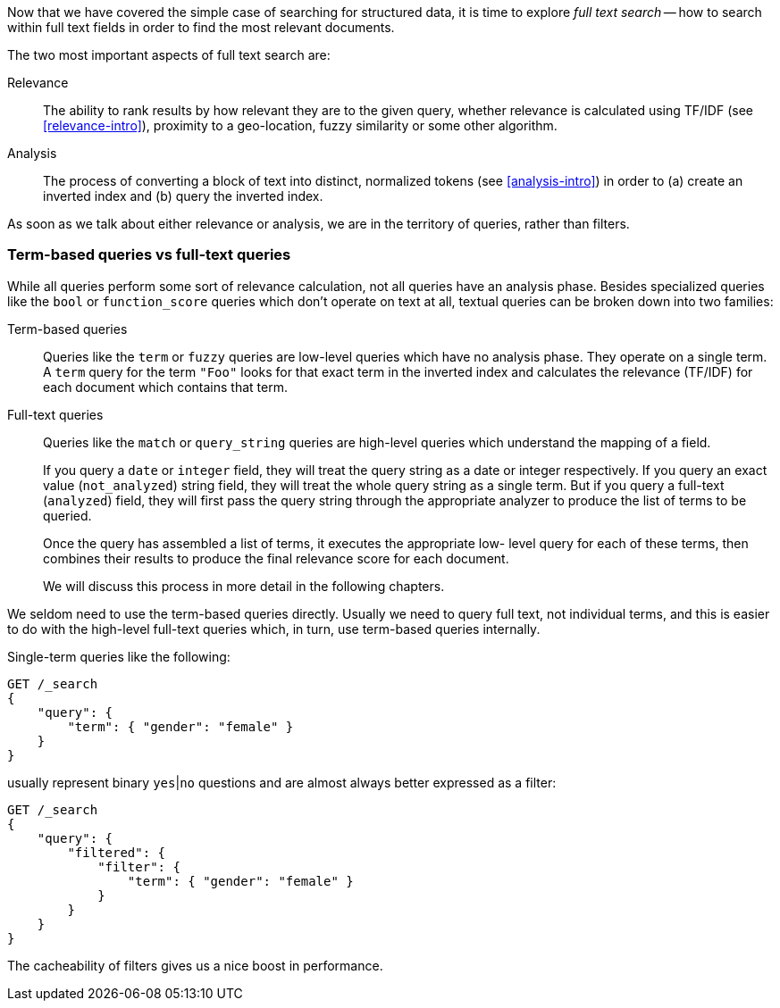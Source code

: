 Now that we have covered the simple case of searching for structured data,
it is time to explore _full text search_ -- how to search within full
text fields in order to find the most relevant documents.

The two most important aspects of full text search are:

Relevance::

    The ability to rank results by how relevant they are to
    the given query, whether relevance is calculated using
    TF/IDF (see <<relevance-intro>>), proximity to a geo-location,
    fuzzy similarity or some other algorithm.

Analysis::

    The process of converting a block of text into distinct, normalized tokens
    (see <<analysis-intro>>) in order to (a) create an inverted index and
    (b) query the inverted index.

As soon as we talk about either relevance or analysis, we are in the territory
of queries, rather than filters.

=== Term-based queries vs full-text queries

While all queries perform some sort of relevance calculation, not all queries
have an analysis phase. Besides specialized queries like the `bool` or
`function_score` queries which don't operate on text at all, textual queries can
be broken down into two families:

Term-based queries::
+
--
Queries like the `term` or `fuzzy` queries are low-level queries which have no
analysis phase. They operate on a single term. A `term` query for the term
`"Foo"` looks for that exact term in the inverted index and calculates the
relevance (TF/IDF) for each document which contains that term.
--

Full-text queries::
+
--
Queries like the `match` or `query_string` queries are high-level queries which
understand the mapping of a field.

If you query a `date` or `integer` field, they will treat the query string as
a date or integer respectively.  If you query an exact value (`not_analyzed`)
string field, they will treat the whole query string as a single term.  But if
you query a full-text (`analyzed`) field, they will first pass the query
string through the appropriate analyzer to produce the list of terms to be
queried.

Once the query has assembled a list of terms, it executes the appropriate low-
level query for each of these terms, then combines  their results to produce
the final relevance score for each document.

We will discuss this process in more detail in the following chapters.
--

We seldom need to use the term-based queries directly. Usually we need to
query full text, not individual terms, and this is easier to do with the
high-level full-text queries which, in turn, use term-based queries
internally.

Single-term queries like the following:

[source,js]
--------------------------------------------------
GET /_search
{
    "query": {
        "term": { "gender": "female" }
    }
}
--------------------------------------------------

usually represent binary `yes`|`no` questions and are almost always better
expressed as a filter:

[source,js]
--------------------------------------------------
GET /_search
{
    "query": {
        "filtered": {
            "filter": {
                "term": { "gender": "female" }
            }
        }
    }
}
--------------------------------------------------

The cacheability of filters gives us a nice boost in performance.


